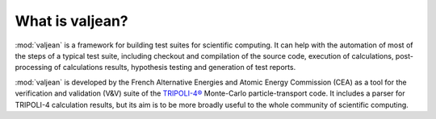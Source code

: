 What is valjean?
================

:mod:`valjean` is a framework for building test suites for scientific
computing. It can help with the automation of most of the steps of a typical
test suite, including checkout and compilation of the source code, execution of
calculations, post-processing of calculations results, hypothesis testing and
generation of test reports.

:mod:`valjean` is developed by the French Alternative Energies and Atomic
Energy Commission (CEA) as a tool for the verification and validation (V&V)
suite of the `TRIPOLI-4®`_ Monte-Carlo particle-transport code. It includes a
parser for TRIPOLI-4 calculation results, but its aim is to be more broadly
useful to the whole community of scientific computing.

.. _TRIPOLI-4®: http://www.cea.fr/nucleaire/tripoli-4/
